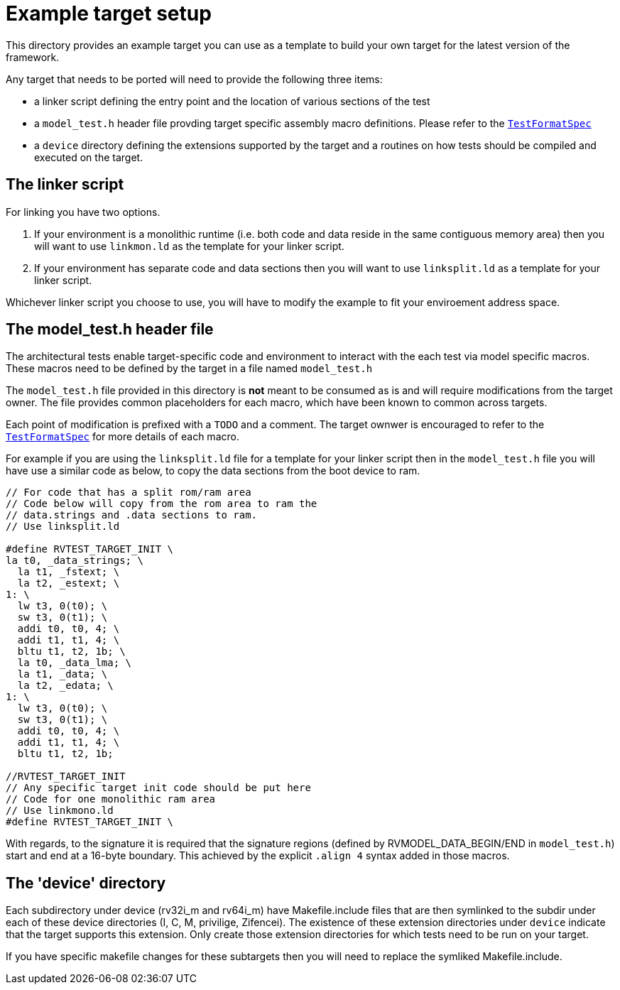 = Example target setup

This directory provides an example target you can use as a template to build your own target for the
latest version of the framework.

Any target that needs to be ported will need to provide the following three items:

- a linker script defining the entry point and the location of various sections of the test
- a `model_test.h` header file provding target specific assembly macro definitions. Please refer to
  the link:../../spec/TestFormatSpec.adoc[`TestFormatSpec`]
- a `device` directory defining the extensions supported by the target and a routines on how tests
  should be compiled and executed on the target.

== The linker script

For linking you have two options.  

. If your environment is a monolithic runtime (i.e. both code and data reside in the same contiguous memory area) then you will want to use `linkmon.ld` as the template for your linker script.  
. If your environment has separate code and data sections then you will want to use `linksplit.ld` as a template for your linker script.

Whichever linker script you choose to use, you will have to modify the example to fit your enviroement address space.

== The model_test.h header file

The architectural tests enable target-specific code and environment to interact with the each test
via model specific macros. These macros need to be defined by the target in a file named
`model_test.h`

The `model_test.h` file provided in this directory is *not* meant to be consumed as is and will
require modifications from the target owner. The file provides common placeholders for each macro,
which have been known to common across targets. 

Each point of modification is prefixed with a `TODO` and a comment. The target ownwer is encouraged
to refer to the link:../../spec/TestFormatSpec[`TestFormatSpec`] for more details of each macro.

For example if you are using the `linksplit.ld` file for a template for your linker script then in the 
`model_test.h` file you will have use a similar code as below, to copy the data sections from the 
boot device to ram.  

----
// For code that has a split rom/ram area
// Code below will copy from the rom area to ram the 
// data.strings and .data sections to ram.
// Use linksplit.ld 

#define RVTEST_TARGET_INIT \
la t0, _data_strings; \
  la t1, _fstext; \
  la t2, _estext; \
1: \
  lw t3, 0(t0); \
  sw t3, 0(t1); \
  addi t0, t0, 4; \
  addi t1, t1, 4; \
  bltu t1, t2, 1b; \
  la t0, _data_lma; \
  la t1, _data; \
  la t2, _edata; \
1: \
  lw t3, 0(t0); \
  sw t3, 0(t1); \
  addi t0, t0, 4; \
  addi t1, t1, 4; \
  bltu t1, t2, 1b;

//RVTEST_TARGET_INIT
// Any specific target init code should be put here
// Code for one monolithic ram area
// Use linkmono.ld 
#define RVTEST_TARGET_INIT \

----

With regards, to the signature it is required that the signature regions (defined by
RVMODEL_DATA_BEGIN/END in `model_test.h`) start and end at a 16-byte boundary. This achieved by the
explicit `.align 4` syntax added in those macros.

== The 'device' directory

Each subdirectory under device (rv32i_m and rv64i_m) have Makefile.include files that are then symlinked
to the subdir under each of these device directories (I, C, M, privilige, Zifencei). The existence
of these extension directories under `device` indicate that the target supports this extension. Only
create those extension directories for which tests need to be run on your target.

If you have specific makefile changes for these subtargets then you will need to replace the symliked Makefile.include.


